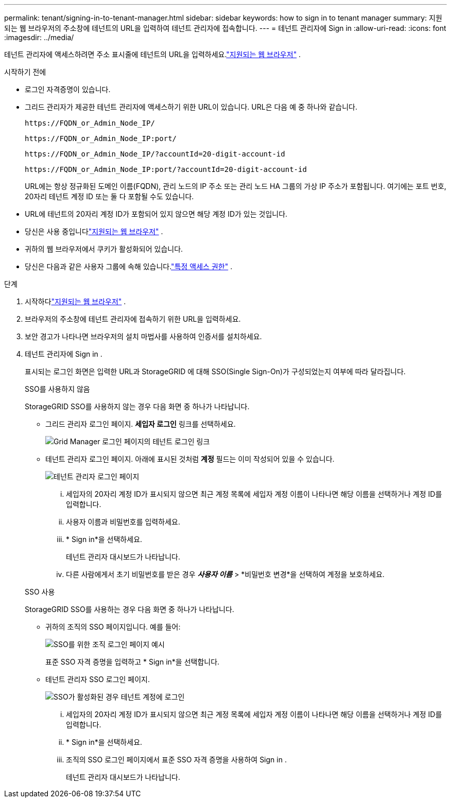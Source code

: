 ---
permalink: tenant/signing-in-to-tenant-manager.html 
sidebar: sidebar 
keywords: how to sign in to tenant manager 
summary: 지원되는 웹 브라우저의 주소창에 테넌트의 URL을 입력하여 테넌트 관리자에 접속합니다. 
---
= 테넌트 관리자에 Sign in
:allow-uri-read: 
:icons: font
:imagesdir: ../media/


[role="lead"]
테넌트 관리자에 액세스하려면 주소 표시줄에 테넌트의 URL을 입력하세요.link:../admin/web-browser-requirements.html["지원되는 웹 브라우저"] .

.시작하기 전에
* 로그인 자격증명이 있습니다.
* 그리드 관리자가 제공한 테넌트 관리자에 액세스하기 위한 URL이 있습니다.  URL은 다음 예 중 하나와 같습니다.
+
`\https://FQDN_or_Admin_Node_IP/`

+
`\https://FQDN_or_Admin_Node_IP:port/`

+
`\https://FQDN_or_Admin_Node_IP/?accountId=20-digit-account-id`

+
`\https://FQDN_or_Admin_Node_IP:port/?accountId=20-digit-account-id`

+
URL에는 항상 정규화된 도메인 이름(FQDN), 관리 노드의 IP 주소 또는 관리 노드 HA 그룹의 가상 IP 주소가 포함됩니다.  여기에는 포트 번호, 20자리 테넌트 계정 ID 또는 둘 다 포함될 수도 있습니다.

* URL에 테넌트의 20자리 계정 ID가 포함되어 있지 않으면 해당 계정 ID가 있는 것입니다.
* 당신은 사용 중입니다link:../admin/web-browser-requirements.html["지원되는 웹 브라우저"] .
* 귀하의 웹 브라우저에서 쿠키가 활성화되어 있습니다.
* 당신은 다음과 같은 사용자 그룹에 속해 있습니다.link:tenant-management-permissions.html["특정 액세스 권한"] .


.단계
. 시작하다link:../admin/web-browser-requirements.html["지원되는 웹 브라우저"] .
. 브라우저의 주소창에 테넌트 관리자에 접속하기 위한 URL을 입력하세요.
. 보안 경고가 나타나면 브라우저의 설치 마법사를 사용하여 인증서를 설치하세요.
. 테넌트 관리자에 Sign in .
+
표시되는 로그인 화면은 입력한 URL과 StorageGRID 에 대해 SSO(Single Sign-On)가 구성되었는지 여부에 따라 달라집니다.

+
[role="tabbed-block"]
====
.SSO를 사용하지 않음
--
StorageGRID SSO를 사용하지 않는 경우 다음 화면 중 하나가 나타납니다.

** 그리드 관리자 로그인 페이지.  *세입자 로그인* 링크를 선택하세요.
+
image::../media/tenant_login_link.png[Grid Manager 로그인 페이지의 테넌트 로그인 링크]

** 테넌트 관리자 로그인 페이지. 아래에 표시된 것처럼 *계정* 필드는 이미 작성되어 있을 수 있습니다.
+
image::../media/tenant_user_sign_in.png[테넌트 관리자 로그인 페이지]

+
... 세입자의 20자리 계정 ID가 표시되지 않으면 최근 계정 목록에 세입자 계정 이름이 나타나면 해당 이름을 선택하거나 계정 ID를 입력합니다.
... 사용자 이름과 비밀번호를 입력하세요.
... * Sign in*을 선택하세요.
+
테넌트 관리자 대시보드가 나타납니다.

... 다른 사람에게서 초기 비밀번호를 받은 경우 *_사용자 이름_* > *비밀번호 변경*을 선택하여 계정을 보호하세요.




--
.SSO 사용
--
StorageGRID SSO를 사용하는 경우 다음 화면 중 하나가 나타납니다.

** 귀하의 조직의 SSO 페이지입니다. 예를 들어:
+
image::../media/sso_organization_page.gif[SSO를 위한 조직 로그인 페이지 예시]

+
표준 SSO 자격 증명을 입력하고 * Sign in*을 선택합니다.

** 테넌트 관리자 SSO 로그인 페이지.
+
image::../media/sign_in_sso.png[SSO가 활성화된 경우 테넌트 계정에 로그인]

+
... 세입자의 20자리 계정 ID가 표시되지 않으면 최근 계정 목록에 세입자 계정 이름이 나타나면 해당 이름을 선택하거나 계정 ID를 입력합니다.
... * Sign in*을 선택하세요.
... 조직의 SSO 로그인 페이지에서 표준 SSO 자격 증명을 사용하여 Sign in .
+
테넌트 관리자 대시보드가 나타납니다.





--
====

